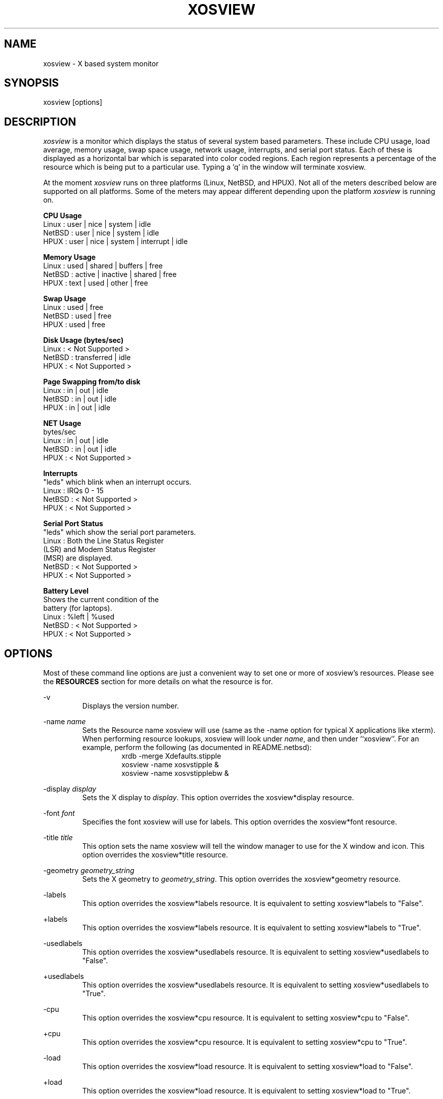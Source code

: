 '\" t
.\" @(#)xosview.1	1.3 7/17/97 "
.TH XOSVIEW 1.5.1 "$Date: 1997/11/24 00:14:16 $"
.UC
.SH NAME
xosview \- X based system monitor
.SH SYNOPSIS
xosview [options]

.\"  First, let's define some handy roff macros.
.\"  A macro begins with .de <xx> where one will invoke this macro with .xx
.\"  The macro definition ends with the .. line.
.\"  I don't know what macro abbreviations are free, so I just chose a few,
.\"  and haven't noticed a problem so far!  bgrayson

.\"  There are several paragraphs that are repeated in the resource section.
.\"  Rather than typing the whole stuff out each time, we define a few macros.

.\"  The .pp macro takes a single argument (net, disk, etc), and
.\" prints a paragraph description of a Priority resource.  Only the
.\" header (xosview*diskPriority: \fIpriority\fP) needs to be specified in
.\" addition to the .pp macro.
.\"  Usage:   .pp load
.de pp
.RS
This number (which must be an integer >= 1) sets the number of tenths of
a second that the \\$1 meter waits between updates.  A value of 1 has xosview
update the meter 10 times per second (the fastest).  A value of 600 would
cause xosview to update the meter once a minute.
.RE
..

.\"  The .dc macro is similar to the .pp macro, except that it is for
.\" the decay resource paragraphs.
.\"  Usage:  .dc net
.de dc
.RS
If True then the \\$1 meter will be split vertically in two.  The top
half will show the instantaneous state, while the bottom half will
display a decaying average of the state.
.RE
..

.SH DESCRIPTION
\fIxosview\fP is a monitor which displays the status of several system based
parameters.  These include CPU usage, load average, memory usage, swap 
space usage, network usage, interrupts, and serial port status.  Each of 
these is displayed as a horizontal bar which is separated into color coded 
regions.  Each region represents a percentage of the resource which is being 
put to a particular use.  Typing a 'q' in the window will terminate xosview.

At the moment \fIxosview\fP runs on three platforms (Linux, NetBSD, and HPUX).
Not all of the meters described below are supported on all 
platforms.  Some of the meters may appear different depending upon the 
platform \fIxosview\fP is running on.

\fBCPU Usage\fP
   Linux  : user | nice | system | idle
   NetBSD : user | nice | system | idle
   HPUX   : user | nice | system | interrupt | idle

\fBMemory Usage\fP
   Linux  : used | shared | buffers | free
   NetBSD : active | inactive | shared | free
   HPUX   : text | used   | other   | free

\fBSwap Usage\fP
   Linux  : used | free
   NetBSD : used | free
   HPUX   : used | free

\fBDisk Usage (bytes/sec)\fP
   Linux  : < Not Supported >
   NetBSD : transferred | idle
   HPUX   : < Not Supported >

\fBPage Swapping from/to disk\fP
   Linux  : in | out | idle
   NetBSD : in | out | idle
   HPUX   : in | out | idle

\fBNET Usage\fP
    bytes/sec
    Linux  : in | out | idle
    NetBSD : in | out | idle
    HPUX   : < Not Supported >

\fBInterrupts\fP
    "leds" which blink when an interrupt occurs.
    Linux  : IRQs 0 - 15
    NetBSD : < Not Supported >
    HPUX   : < Not Supported >

\fBSerial Port Status\fP
    "leds" which show the serial port parameters.
    Linux  : Both the Line Status Register
             (LSR) and Modem Status Register 
             (MSR) are displayed.
    NetBSD : < Not Supported >
    HPUX   : < Not Supported >

\fBBattery Level\fP
    Shows the current condition of the 
    battery (for laptops).
    Linux  : %left | %used
    NetBSD : < Not Supported >
    HPUX   : < Not Supported >

.SH OPTIONS

Most of these command line options are just a convenient way to set one or
more of xosview's resources.  Please see the \fBRESOURCES\fP section for
more details on what the resource is for.

-v
.RS
Displays the version number.
.RE

-name \fIname\fP
.RS
Sets the Resource name xosview will use (same as the -name option
for typical X applications like xterm).  When performing resource
lookups, xosview will look under \fIname\fP, and then under
``xosview''.  For an example, perform the following (as
documented in README.netbsd):
.RS
  xrdb -merge Xdefaults.stipple
  xosview -name xosvstipple &
  xosview -name xosvstipplebw &
.RE

.RE

-display \fIdisplay\fP
.RS
Sets the X display to \fIdisplay\fP.  This option overrides the 
xosview*display resource.
.RE

-font \fIfont\fP
.RS
Specifies the font xosview will use for labels.  This option overrides the
xosview*font resource.
.RE

-title \fItitle\fP
.RS
This option sets the name xosview will tell the window manager to use for
the X window and icon.  This option overrides the xosview*title resource.
.RE

-geometry \fIgeometry_string\fP
.RS
Sets the X geometry to \fIgeometry_string\fP.  This option overrides the
xosview*geometry resource.
.RE

-labels
.RS
This option overrides the xosview*labels resource.  It is equivalent to setting
xosview*labels to "False".
.RE

+labels
.RS
This option overrides the xosview*labels resource.  It is equivalent to setting
xosview*labels to "True".
.RE

-usedlabels
.RS
This option overrides the xosview*usedlabels resource.  It is equivalent to
setting xosview*usedlabels to "False".
.RE

+usedlabels
.RS
This option overrides the xosview*usedlabels resource.  It is equivalent to
setting xosview*usedlabels to "True".
.RE

-cpu
.RS
This option overrides the xosview*cpu resource.  It is equivalent to
setting xosview*cpu to "False".
.RE

+cpu
.RS
This option overrides the xosview*cpu resource.  It is equivalent to
setting xosview*cpu to "True".
.RE

-load
.RS
This option overrides the xosview*load resource.  It is equivalent to setting
xosview*load to "False".
.RE

+load
.RS
This option overrides the xosview*load resource.  It is equivalent to setting
xosview*load to "True".
.RE

-mem
.RS
This option overrides the xosview*mem resource.  It is equivalent to setting
xosview*mem to "False".
.RE

+mem
.RS
This option overrides the xosview*mem resource.  It is equivalent to setting
xosview*mem to "True".
.RE

-swap
.RS
This option overrides the xosview*swap resource.  It is equivalent to setting
xosview*swap to "False".
.RE

+swap
.RS
This option overrides the xosview*swap resource.  It is equivalent to setting
xosview*swap to "True".
.RE

-battery
.RS
This option overrides the xosview*battery resource.  It is equivalent to 
setting xosview*battery to "False".
.RE

+battery
.RS
This option overrides the xosview*battery resource.  It is equivalent to 
setting xosview*battery to "True".
.RE

+net
.RS
This option overrides the xosview*net resource.  It is equivalent
to setting xosview*net to "True".
.RE

-net
.RS
This option overrides the xosview*net resource.  It is equivalent
to setting xosview*net to "False".
.RE

-network \fImaxbandwidth\fP 
.RE
-networkBW \fImaxbandwidth\fP 
.RE
-networkBandWidth \fImaxbandwidth\fP 
.RS
These options override the xosview*networkBandwidth resource.  They cause
xosview to display a meter that will shows network usage, with a maximum
bandwidth of \fBmaxbandwidth\fP.  Notice that setting the bandwidth to
0 no longer disables the meter -- use the ``-net'' option instead.
.RE

-page
.RS
This option overrides the xosview*page resource.  It is equivalent to setting
xosview*page to "False".
.RE

+page
.RS
This option overrides the xosview*page resource.  It is equivalent to setting
xosview*page to "True".
.RE

-pagespeed \fIval\fP
.RS
This option overrides the xosview*pageBandWidth resource.  The resource
xosview*pageBandWidth will be set to \fIval\fP.
.RE

-disk
.RS
This option overrides the xosview*disk resource.  It is equivalent to setting
xosview*disk to "False".
.RE

+disk
.RS
This option overrides the xosview*disk resource.  It is equivalent to setting
xosview*disk to "True".
.RE

-xrm \fIresource_string\fP
.RS
This switch allows any of xosview's resources to be set on the command line.
An example of how the xosview*memFreeColor could be set using this option is
shown below (Note the use of " to prevent the shell from expanding
\'*\' or from creating two separate arguments, \'xosview*memfreeColor:\'
and \'purple\'):
.RS
-xrm "xosview*memFreeColor: purple"
.RE
.RE

.SH X RESOURCES

The following is a list of X resources supported by \fIxosview\fP.  Each has
a default value assigned to it.  These values can be found in the file 
Xdefaults which can be obtained in the source distribution of xosview.
They can be overridden in the usual places (/usr/lib/X11/app-defaults/XOsview,
$HOME/.Xdefaults, etc.).

It should be noted that it is OK to have a resource defined for a port of 
xosview that does not support the feature the resource configures.  Xosview
will simply ignore the resources that are set for it but not supported on
a given platform.


\fBGeneral Resources\fP


xosview*title: \fIname\fP
.RS
The string that xosview will use for the X window title.  Normally xosview
will use 'xosview@machine_name' for a title.  This resource overrides the
default behavior.
.RE

xosview*geometry: \fIgeometry_string\fP
.RS
This is a standard X geometry string that defines the size and location of
the X window used by xosview.
.RE

xosview*display: \fIname\fP
.RS
The name of the display where xosview will contact the X server for drawing
its window.
.RE

xosview*labels: (True or False)
.RS
If True then xosview will display meter labels.
.RE

xosview*meterLabelColor: \fIcolor\fP
.RS
The color to use for the meter labels.
.RE

xosview*usedlabels: (True or False)
.RS
If True then xosview will display labels that show the percentage of the
resource (or absolute amount, depending on the meter) being used.  This
option requires that the labels option also be set to True.
.RE

xosview*usedLabelColor: \fIcolor\fP
.RS
The color to use for "used" labels.
.RE

xosview*borderwidth:  \fIwidth\fP
.RS
The width of the border for the xosview window.
.RE

xosview*font: \fIfont\fP
.RS
This is the font that xosview will use.
.RE

xosview*background: \fIcolor\fP
.RS
This is the color that will be used for the background.
.RE

xosview*foreground: \fIcolor\fP
.RS
This is the color that will be used for the foreground.
.RE

xosview*enableStipple:	(True or False)
.RS
Change to true to try beta stipple support.  This is primarily for users
stuck with 1-bit monitors/display cards.  Try setting enableStipple
true.  Please give us feedback on this, if you use it.  It needs
some more work.
.RE


\fBLoad Meter Resources\fP


xosview*load: (True or False)
.RS
If True then xosview will display a load meter.
.RE

xosview*loadWarnColor: \fIcolor\fP
.RS
This is the color that the load meter will use once the load average is
greater than 1.
.RE

xosview*loadProcColor: \fIcolor\fP
.RS
This is the color that the load meter will use to display the load average
when it is less than or equal to 1.
.RE

xosview*loadIdleColor: \fIcolor\fP
.RS
This is the color that the load meter will use to display its "idle" field.
.RE

xosview*loadPriority: \fIpriority\fP
.RS
This number (which must be an integer >= 1) sets the number of tenths of
a second that the meter waits between updates.  A value of 1 has xosview
update the meter 10 times per second (the fastest).  A value of 600 would
cause xosview to update the meter once a minute.
.RE

xosview*loadAlarmThreshold: \fIint\fP
.RS
This number (which must be an integer >= 1) sets the value at which
the loadmeter changes its status and color from "normal" to "alarm".
The default value is 2.
.RE

xosview*loadDecay: (True or False)
.RS
You should probably leave this at the default value (False).  The load
is already a time-averaged value!
.RE

xosview*loadUsedFormat:	  (float, percent or autoscale)
.RS
This resource tells xosview how to display "used" labels.  The formats work
as follows:

\fBfloat\fP:
.RS
Display the value as a floating point number.
.RE
\fBpercent\fP:
.RS
Display the value as a percentage of the total.
.RE
\fBautoscale\fP:
.RS
Display the absolute value and automatically print the units (K, M, or G) as
appropriate.
.RE
.RE


\fBCPU Meter Resources\fP


xosview*cpu: (True or False)
.RS
If True then xosview will display a cpu meter.  On linux SMP machines this
will cause a seperate meter to be displayed for each cpu if Jerome Forissier's
kernel patch has been applied.  See the 'README.linux' file for more details.
.RE

xosview*cpuUserColor: \fIcolor\fP
.RS
The color to use for user time in the cpu meter.
.RE

xosview*cpuNiceColor: \fIcolor\fP
.RS
The color to use for nice time in the cpu meter.
.RE

xosview*cpuSystemColor: \fIcolor\fP
.RS
The color to use for system time in the cpu meter.
.RE

xosview*cpuInterruptColor \fIcolor\fP
.RS
The color used to display interrupt time in the cpu meter.
.RE

xosview*cpuFreeColor: \fIcolor\fP
.RS
The color to use for free time in the cpu meter.
.RE

xosview*cpuPriority: \fIpriority\fP
.RS
This number (which must be an integer >= 1) sets the number of times the 
cpu meter will update per second.  The number of times this meter will update 
per second is calculated as follows :  updates per sec = 10 / \fIpriority\fP.  It can of couse be greater than 10.
.RE

xosview*cpuDecay: (True or False)
.RS
If True then the cpu meter will be split in two.  One half will show the
instantaneous state and the other will display a decaying average of the
state.
.RE

xosview*cpuUsedFormat:	  (float, percent or autoscale)
.RS
This resource tells xosview how to display "used" labels.  The formats work
as follows:

\fBfloat\fP:
.RS
Display the value as a floating point number.
.RE
\fBpercent\fP:
.RS
Display the value as a percentage of the total.
.RE
\fBautoscale\fP:
.RS
Display the absolute value and automatically print the units (K, M, or G) as
appropriate.
.RE
.RE


\fBMemory Meter Resources\fP


xosview*mem: (True or False)
.RS
If True then xosview will display a memory meter.
.RE

xosview*memUsedColor: \fIcolor\fP
.RS
This is the color that the memory meter will use to display the used memory
field.
.RE

xosview*memSharedColor: \fIcolor\fP
.RS
This is the color that the memory meter will use to display the shared memory
field.
.RE

xosview*memBufferColor: \fIcolor\fP
.RS
This is the color that the memory meter will use to display the buffer field.
.RE

xosview*memCacheColor: \fIcolor\fP
.RS
This is the color that the memory meter will use to display the cache field.
.RE

xosview*memFreeColor: \fIcolor\fP
.RS
This is the color that the memory meter will use to display the free memory
field.
.RE

xosview*memTextColor: \fIcolor\fP
.RS
The color used by the HP memory meter for text segments.
.RE

xosview*memOtherColor: \fIcolor\fP
.RS
The color used by the HP memory meter for the "other" category of memory usage.
.RE

xosview*memActiveColor: \fIcolor\fP
.RS
The color used by the NetBSD memory meter for active pages.
.RE

xosview*memInactiveColor: \fIcolor\fP
.RS
The color used by the NetBSD memory meter for inactive pages.
.RE

xosview*memPriority: \fIpriority\fP
.RS
This number (which must be an integer >= 1) sets the number of times the 
memory meter will update per second.  The number of times this meter will 
update per second is calculated as follows :  updates per sec = 10 / 
\fIpriority\fP.  It can of couse be greater than 10.
.RE

xosview*memDecay: (True or False)
.RS
If True then the memory meter will be split in two.  One half will show the
instantaneous state and the other will display a decaying average of the
state.
.RE

xosview*memUsedFormat:	  (float, percent or autoscale)
.RS
This resource tells xosview how to display "used" labels.  The formats work
as follows:

\fBfloat\fP:
.RS
Display the value as a floating point number.
.RE
\fBpercent\fP:
.RS
Display the value as a percentage of the total.
.RE
\fBautoscale\fP:
.RS
Display the absolute value and automatically print the units (K, M, or G) as
appropriate.
.RE
.RE


\fBSwap Meter Resources\fP


xosview*swap: (True or False)
.RS
If True then xosview will display a swap space meter.
.RE

xosview*swapUsedColor: \fIcolor\fP
.RS
This is the color that the swap meter will use for "used" swap space.
.RE

xosview*swapFreeColor: \fIcolor\fP
.RS
This is the color that the swap meter will use for free swap space.
.RE

xosview*swapPriority: \fIpriority\fP
.RS
This number (which must be an integer >= 1) sets the number of times the 
serial meter will update per second.  The number of times this meter will 
update per second is calculated as follows :  updates per sec = 10 / 
\fIpriority\fP.  It can of couse be greater than 10.
.RE

xosview*swapDecay: (True or False)
.RS
If True then the swap meter will be split in two.  One half will show the
instantaneous state and the other will display a decaying average of the
state.
.RE

xosview*swapUsedFormat:	  (float, percent or autoscale)
.RS
This resource tells xosview how to display "used" labels.  The formats work
as follows:

\fBfloat\fP:
.RS
Display the value as a floating point number.
.RE
\fBpercent\fP:
.RS
Display the value as a percentage of the total.
.RE
\fBautoscale\fP:
.RS
Display the absolute value and automatically print the units (K, M, or G) as
appropriate.
.RE
.RE


\fBPage Swapping Meter Resources\fP


xosview*page: (True or False)
.RS
If True xosview will display the PageMeter.
.RE

xosview*pageBandWidth: \fImaxEvents\fP
.RS
This number is used to specify the expected maximum bandwidth (in events / 
sec) for the page meter.  When the expected maximum bandwidth 
(\fImaxEvents\fP) is exceeded then the page meter will display the relative 
percentage of page swapping (25% in, 75% out).
.RE

xosview*pageInColor: \fIcolor\fP
.RS
This is the color that the page meter will use for the pages loaded into
memory field.
.RE

xosview*pageOutColor: \fIcolor\fP
.RS
This is the color that the page meter will use for the pages swapped out 
to disk field.
.RE

xosview*pageIdleColor: \fIcolor\fP
.RS
This is the color that the page meter will use to display the idle field.
.RE

xosview*pagePriority: \fIpriority\fP
.RS
This number (which must be an integer >= 1) sets the interval between updates
of the page meter in tenths of second.  The number of times this meter will 
update per second is thus :  updates per sec = 10 / \fIpriority\fP.  It can 
of couse be greater than 10.
.RE

xosview*pageDecay: (True or False)
.RS
If True then the page meter will be split in two.  One half will show the
instantaneous state and the other will display a decaying average of the
state.
.RE

xosview*pageUsedFormat:	  (float, percent or autoscale)
.RS
This resource tells xosview how to display "used" labels.  The formats work
as follows:

\fBfloat\fP:
.RS
Display the value as a floating point number.
.RE
\fBpercent\fP:
.RS
Display the value as a percentage of the total.
.RE
\fBautoscale\fP:
.RS
Display the absolute value and automatically print the units (K, M, or G) as
appropriate.
.RE
.RE


\fBNetwork Meter Resources\fP


xosview*net:	(True or False)
.RS
If True xosview will display the NetMeter.  Linux users will have to configure
there kernels and setup some ip accounting rules to make this work.  See the
file README.linux which comes with the xosview distribution for details.
.RE

xosview*netBandwidth: \fImaxBytes\fP
.RS
This number is used to specify the expected maximum bandwidth 
(in bytes / sec) for the meter.  When the expected maximum bandwidth 
(\fImaxBytes\fP) is exceeded then the network meter will display the 
relative percentage of network usage (25% incomming, 75% outgoing).
.RE

xosview*netInColor: \fIcolor\fP
.RS
This is the color that the network meter will use for the incoming field.
.RE

xosview*netOutColor: \fIcolor\fP
.RS
This is the color that the network meter will use for the outgoing field.
.RE

xosview*netBackground: \fIcolor\fP
.RS
This is the color that the network meter will use for the "idle" field.
.RE

xosview*netPriority: \fIpriority\fP
.pp net

xosview*netDecay: (True or False)
.dc net

xosview*netUsedFormat:	  (float, percent or autoscale)
.RS
This resource tells xosview how to display "used" labels.  The formats work
as follows:

\fBfloat\fP:
.RS
Display the value as a floating point number.
.RE
\fBpercent\fP:
.RS
Display the value as a percentage of the total.
.RE
\fBautoscale\fP:
.RS
Display the absolute value and automatically print the units (K, M, or G) as
appropriate.
.RE
.RE


\fBSerial Meter Resources\fP


xosview*serial(0-9): (True, False, or portBase)
.RS
If True then xosview will display a serial meter for ttySx.  The
portbase will be autodetected.  Because autodetection can fail, (if
the port is locked by ppp/slip for example) you can specify the
portbase instead of "True".  If a portBase is used then xosview will use
it instead of trying to autodetect.

For this to work on Linux xosview needs to be suid root in order to have
access to the ports.  See the file README.linux which comes with the xosview
distribution for more details.
.RE

xosview*serialOnColor: \fIcolor\fP
.RS
This is the color the serial meter will use for bits that are set.
.RE

xosview*serialOffColor: \fIcolor\fP
.RS
This is the color the serial meter will use for bits that are not set.
.RE

xosview*serialPriority: \fIpriority\fP
.RS
This number (which must be an integer >= 1) sets the number of times the 
serial meter will update per second.  The number of times this meter will 
update per second is calculated as follows :  updates per sec = 10 / 
\fIpriority\fP.  It can of couse be greater than 10.
.RE


\fBInterrupt Meter Resources\fP


xosview*interrupts: (True or False)
.RS
If True then xosview will display an interrupt meter.
.RE

xosview*intOnColor: \fIcolor\fP
.RS
This is the color that will be used to show "active" interrupts.
.RE

xosview*intOffColor: \fIcolor\fP
.RS
This is the color that will be used to show "inactive" interrupts.
.RE


\fBBattery Meter Resources\fP


xosview*battery: (True or False)
.RS
If True then xosview will display a battery meter.  Linux users will need
to have APM support in there kernels for this to work.  See the file
README.linux which comes with the xosview distribution for more details.
.RE

xosview*batteryLeftColor: \fIcolor\fP
.RS
This is the color that will be used to show the amount of battery power left.
.RE

xosview*batteryUsedColor: \fIcolor\fP
.RS
This is the color that will be used to show the amount of battery power used.
.RE

xosview*batteryPriority: \fIpriority\fP
.RS
This number (which must be an integer >= 1) sets the number of times the 
battery meter will update per second.  The number of times this meter will 
update per second is calculated as follows :  updates per sec = 10 / 
\fIpriority\fP.  It can of couse be greater than 10.
.RE


\fBDisk Meter Resources\fP


xosview*disk: (True or False)
.RS
If True xosview will display the DiskMeter.
.RE

xosview*diskUsedColor: \fIcolor\fP
.RS
This is the color that the disk meter will use for bytes transferred
(in or out).
.RE

xosview*diskIdleColor: \fIcolor\fP
.RS
This is the color that the disk meter will use to display the idle
field.
.RE

xosview*diskBandwidth: \fIbandwidth\fP
.RS
This number is used to specify the expected maximum bandwidth in bytes
per second for the disk meter.
.RE

xosview*diskPriority: \fIpriority\fP
.RS
This number (which must be an integer >= 1) sets the interval between updates
of the disk meter in tenths of a second.  Thus, with a value of 1 the
meter will update ten times per second, while with a value of 600 the
meter will update once per minute.
.RE

xosview*diskDecay: (True or False)
.RS
If True then the disk meter will be split vertically in two.  The top
half will show the instantaneous state, while the bottom half will
display a decaying average of the state.
.RE

xosview*diskUsedFormat:	  (float, percent or autoscale)
.RS
This resource tells xosview how to display "used" labels.  The formats work
as follows:

\fBfloat\fP:
.RS
Display the value as a floating point number.
.RE
\fBpercent\fP:
.RS
Display the value as a percentage of the total.
.RE
\fBautoscale\fP:
.RS
Display the absolute value and automatically print the units (K, M, or G) as
appropriate.
.RE
.RE


.SH BUGS


Here is a list of known bugs in xosview-1.5.  Reports of unknown bugs are
appreciated and should be directed to:

.RS
Mike Romberg (romberg@fsl.noaa.gov)
.RS
General xosview bugs and bugs related to the Linux and HPUX ports.
.RE
.RE

.RS
Brian Grayson (bgrayson@pine.ece.utexas.edu)
.RS
Bugs related to the NetBSD port.
.RE
.RE

Occasionally (and unrepeatably), the NetBSD xosview will clobber the NET text
in the netmeter with horizontal black bars and the used-label numbers. 
I'm guessing this has something to do with the net numbers reaching some
unusual number (like 0 or maximum), but have not been able to pinpoint it
further.  BCG

.SH OBTAINING

The most current version of xosview can be found at the following site:

.RS
sunsite.unc.edu /pub/Linux/X11/xutils/status/
.RE

.SH MAN PAGE REVISION

$Id: xosview.1,v 1.15 1997/11/24 00:14:16 mromberg Exp $

.SH AUTHORS

Mike Romberg  (romberg@fsl.noaa.gov)
.RS
Original author, Linux and HPUX ports.
.RE

Brian Grayson (bgrayson@pine.ece.utexas.edu)
.RS
NetBSD port and most of the nice enhancements for version 1.4
.RE

Werner Fink (werner@suse.de)
.RS
Originator of the loadmeter.
.RE

Massimiliano Ghilardi ( ghilardi@cibs.sns.it )
.RS
Linux pagemeter.
.RE

Carsten Schabacker (cschaba@spock.central.de)
.RS
Made extensions to the serial-meter.
.RE

Paal Beyer <pbeyer@online.no>
.RS
Ported the linux memstat kernel module to linux-2.1
.RE

Jerome Forissier <forissier@isia.cma.fr>
.RS
Maintains the linux SMP kernel patch which xosview uses to display meters
for each cpu.  This patch can be found at the following URL:
.RS
http://www-isia.cma.fr/~forissie/smp_kernel_patch/
.RE
.RE

And many others who have sent in small fixes and improvements.
